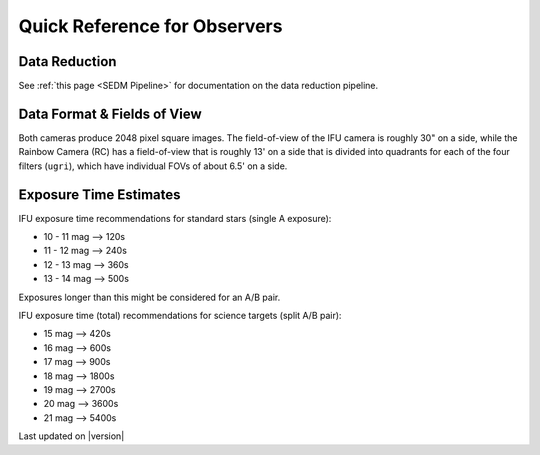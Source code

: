 
Quick Reference for Observers 
=============================

Data Reduction
--------------

See :ref:`this page <SEDM Pipeline>` for documentation on the data reduction
pipeline.


Data Format & Fields of View
----------------------------

Both cameras produce 2048 pixel square images.  The field-of-view of the IFU camera is roughly 30\" on a side, while
the Rainbow Camera (RC) has a field-of-view that is roughly 13\' on a side that is divided into quadrants for each of
the four filters (``ugri``), which have individual FOVs of about 6.5\' on a side.


Exposure Time Estimates
-----------------------

IFU exposure time recommendations for standard stars (single A exposure):

* 10 - 11 mag --> 120s
* 11 - 12 mag --> 240s
* 12 - 13 mag --> 360s
* 13 - 14 mag --> 500s

Exposures longer than this might be considered for an A/B pair.

IFU exposure time (total) recommendations for science targets (split A/B pair):

* 15 mag --> 420s
* 16 mag --> 600s
* 17 mag --> 900s
* 18 mag --> 1800s
* 19 mag --> 2700s
* 20 mag --> 3600s
* 21 mag --> 5400s

Last updated on |version|

